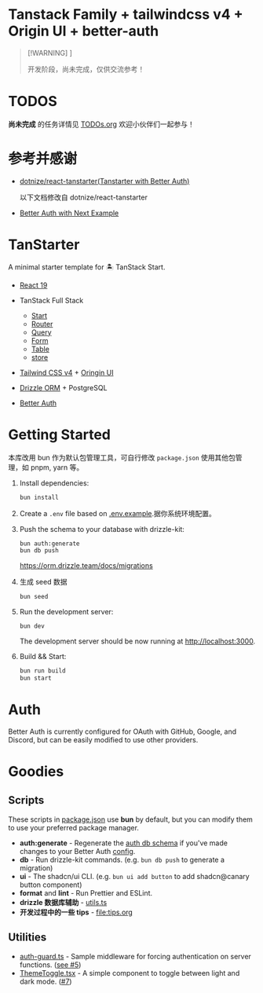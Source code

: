 * Tanstack Family + tailwindcss v4 + Origin UI + better-auth
:PROPERTIES:
:CUSTOM_ID: tanstack-family-tailwindcss-v4-origin-ui-better-auth
:END:

#+begin_quote
[!WARNING] ]

开发阶段，尚未完成，仅供交流参考！
#+end_quote

* TODOS

*尚未完成* 的任务详情见 [[file:TODOs.org][TODOs.org]] 欢迎小伙伴们一起参与！

* 参考并感谢
:PROPERTIES:
:CUSTOM_ID: 参考并感谢
:END:
- [[https://github.com/dotnize/react-tanstarter][dotnize/react-tanstarter(Tanstarter
  with Better Auth)]]

  以下文档修改自 dotnize/react-tanstarter

- [[https://better-auth.vercel.app/docs/examples/next-js][Better Auth with Next Example]]

* TanStarter
:PROPERTIES:
:CUSTOM_ID: tanstarter
:END:
A minimal starter template for 🏝️ TanStack Start.

- [[https://react.dev][React 19]]

- TanStack Full Stack
  - [[https://tanstack.com/start/latest][Start]]
  - [[https://tanstack.com/router/latest][Router]]
  - [[https://tanstack.com/query/latest][Query]]
  - [[https://tanstack.com/form/latest][Form]]
  - [[https://tanstack.com/table/latest][Table]]
  - [[https://tanstack.com/store/latest][store]]

- [[https://tailwindcss.com/][Tailwind CSS v4]] + [[https://originui.com/][Oringin UI]]

- [[https://orm.drizzle.team/][Drizzle ORM]] + PostgreSQL

- [[https://www.better-auth.com/][Better Auth]]

* Getting Started
:PROPERTIES:
:CUSTOM_ID: getting-started
:END:
本库改用 bun 作为默认包管理工具，可自行修改 ~package.json~ 使用其他包管理，如 pnpm, yarn 等。

1. Install dependencies:

   #+begin_src sh
   bun install
   #+end_src

2. Create a =.env= file based on [[./.env.example][.env.example]].据你系统环境配置。

3. Push the schema to your database with drizzle-kit:

   #+begin_src sh
     bun auth:generate
     bun db push
   #+end_src

   https://orm.drizzle.team/docs/migrations

4. 生成 seed 数据

   #+begin_src sh
   bun seed
   #+end_src

5. Run the development server:

   #+begin_src sh
   bun dev
   #+end_src

   The development server should be now running at
   [[http://localhost:3000]].

6. Build && Start:

   #+begin_src sh
   bun run build
   bun start
   #+end_src

* Auth
:PROPERTIES:
:CUSTOM_ID: auth
:END:
Better Auth is currently configured for OAuth with GitHub, Google, and
Discord, but can be easily modified to use other providers.

* Goodies
:PROPERTIES:
:CUSTOM_ID: goodies
:END:
** Scripts
:PROPERTIES:
:CUSTOM_ID: scripts
:END:
These scripts in [[./package.json#L5][package.json]] use *bun* by
default, but you can modify them to use your preferred package manager.

- *auth:generate* - Regenerate the
  [[./src/lib/db/schema/auth.schema.ts][auth db schema]] if you've
  made changes to your Better Auth [[./src/lib/db/auth.ts][config]].
- *db* - Run drizzle-kit commands. (e.g. ~bun db push~ to generate a
  migration)
- *ui* - The shadcn/ui CLI. (e.g. ~bun ui add button~ to add
  shadcn@canary button component)
- *format* and *lint* - Run Prettier and ESLint.
- *drizzle 数据库辅助* - [[file:app/lib/drizzle/utils.ts][utils.ts]]
- *开发过程中的一些 tips* - [[file:tips.org]]

** Utilities
:PROPERTIES:
:CUSTOM_ID: utilities
:END:
- [[./src/lib/middleware/auth-guard.ts][auth-guard.ts]] - Sample
  middleware for forcing authentication on server functions.
  ([[https://github.com/dotnize/tanstarter/issues/5][see #5]])
- [[./src/lib/components/ThemeToggle.tsx][ThemeToggle.tsx]] - A simple component to toggle between light and dark mode. ([[https://github.com/dotnize/tanstarter/issues/7][#7]])
